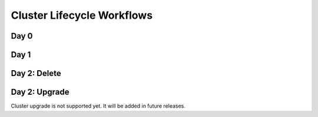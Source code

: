 Cluster Lifecycle Workflows
===========================

Day 0
-----

.. image:: images/co-2.0-day0.png
   :alt: Day0 Workflow

Day 1
-----

.. image:: images/co-2.0-day1.png
   :alt: Day0 Workflow

Day 2: Delete
-------------

.. image:: images/co-2.0-day2-delete.png
   :alt: Day0 Workflow

Day 2: Upgrade
--------------

Cluster upgrade is not supported yet. It will be added in future releases.

